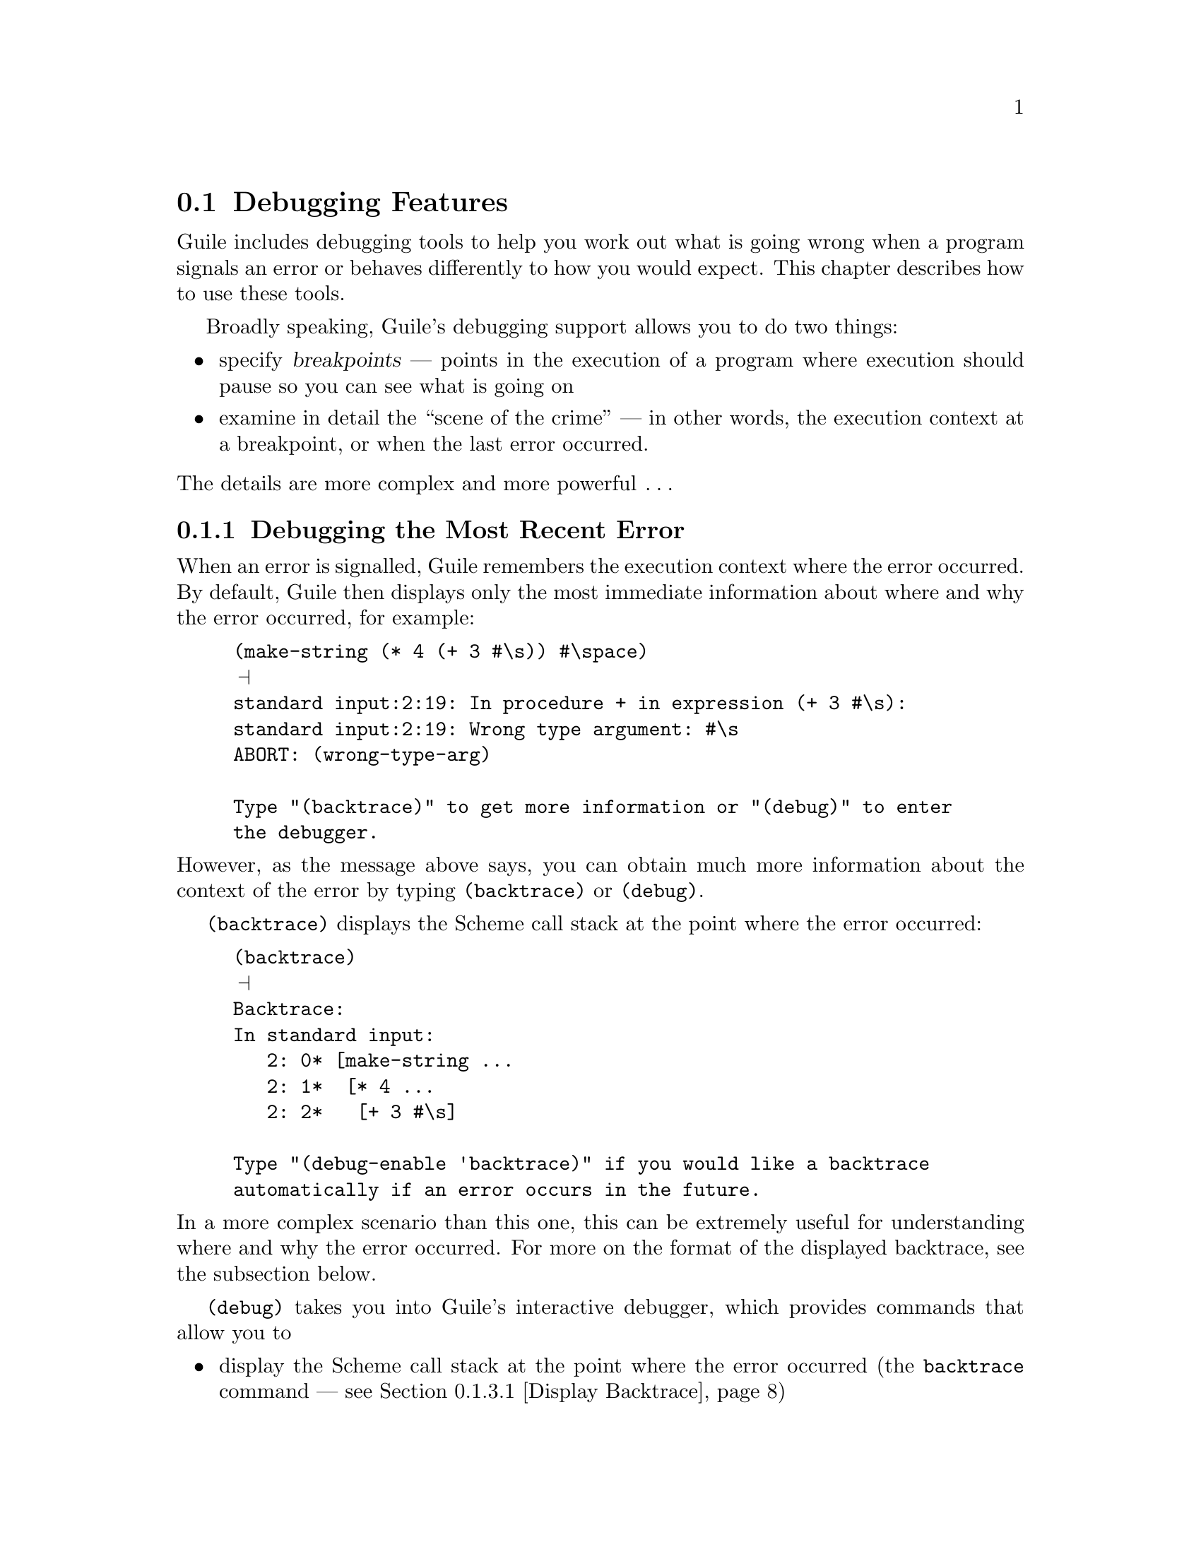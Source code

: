 @c -*-texinfo-*-
@c This is part of the GNU Guile Reference Manual.
@c Copyright (C)  1996, 1997, 2000, 2001, 2002, 2003, 2004, 2006
@c   Free Software Foundation, Inc.
@c See the file guile.texi for copying conditions.

@page
@node Debugging Features
@section Debugging Features

Guile includes debugging tools to help you work out what is going wrong
when a program signals an error or behaves differently to how you would
expect.  This chapter describes how to use these tools.

Broadly speaking, Guile's debugging support allows you to do two things:

@itemize @bullet
@item
specify @dfn{breakpoints} --- points in the execution of a program where
execution should pause so you can see what is going on

@item
examine in detail the ``scene of the crime'' --- in other words, the
execution context at a breakpoint, or when the last error occurred.
@end itemize

@noindent
The details are more complex and more powerful @dots{}

@menu
* Debug Last Error::            Debugging the most recent error.
* Intro to Breakpoints::        Setting and manipulating them.
* Interactive Debugger::        Using the interactive debugger.
* Tracing::                     Tracing program execution.
@end menu


@node Debug Last Error
@subsection Debugging the Most Recent Error

When an error is signalled, Guile remembers the execution context where
the error occurred.  By default, Guile then displays only the most
immediate information about where and why the error occurred, for
example:

@c  Note: line break in "enter the debugger" to avoid an over-long
@c  line in both info and DVI.
@lisp
(make-string (* 4 (+ 3 #\s)) #\space)
@print{}
standard input:2:19: In procedure + in expression (+ 3 #\s):
standard input:2:19: Wrong type argument: #\s
ABORT: (wrong-type-arg)

Type "(backtrace)" to get more information or "(debug)" to enter
the debugger.
@end lisp

@noindent
However, as the message above says, you can obtain much more
information about the context of the error by typing
@code{(backtrace)} or @code{(debug)}.

@code{(backtrace)} displays the Scheme call stack at the point where the
error occurred:

@lisp
(backtrace)
@print{}
Backtrace:
In standard input:
   2: 0* [make-string ...
   2: 1*  [* 4 ...
   2: 2*   [+ 3 #\s]

Type "(debug-enable 'backtrace)" if you would like a backtrace
automatically if an error occurs in the future.
@end lisp

@noindent
In a more complex scenario than this one, this can be extremely useful
for understanding where and why the error occurred.  For more on the
format of the displayed backtrace, see the subsection below.

@code{(debug)} takes you into Guile's interactive debugger, which
provides commands that allow you to

@itemize @bullet
@item
display the Scheme call stack at the point where the error occurred
(the @code{backtrace} command --- see @ref{Display Backtrace})

@item
move up and down the call stack, to see in detail the expression being
evaluated, or the procedure being applied, in each @dfn{frame} (the
@code{up}, @code{down}, @code{frame}, @code{position}, @code{info args}
and @code{info frame} commands --- see @ref{Frame Selection} and
@ref{Frame Information})

@item
examine the values of variables and expressions in the context of each
frame (the @code{evaluate} command --- see @ref{Frame Evaluation}).
@end itemize

Use of the interactive debugger, including these commands, is described
in @ref{Interactive Debugger}.

@menu
* Backtrace Format::            How to interpret a backtrace.
@end menu


@node Backtrace Format
@subsubsection How to Interpret a Backtrace


@node Intro to Breakpoints
@subsection Intro to Breakpoints

If you are not already familiar with the concept of breakpoints, the
first subsection below explains how they work are why they are useful.

Broadly speaking, Guile's breakpoint support consists of

@itemize @bullet
@item
type-specific features for @emph{creating} breakpoints of various types

@item
relatively generic features for @emph{manipulating} the behaviour of
breakpoints once they've been created.
@end itemize

Different breakpoint types are implemented as different classes in a
GOOPS hierarchy with common base class @code{<breakpoint>}.  The magic
of generic functions then allows most of the manipulation functions to
be generic by default but specializable (by breakpoint class) if the
need arises.

Generic breakpoint support is provided by the @code{(ice-9 debugger
breakpoints)} module, so you will almost always need to use this module
in order to access the functionality described here:

@smalllisp
(use-modules (ice-9 debugger breakpoints))
@end smalllisp

@noindent
You may like to add this to your @file{.guile} file.

@menu
* Breakpoints Overview::
* Source Breakpoints::
* Procedural Breakpoints::
* Setting Breakpoints::
* break! trace! trace-subtree!::
* Accessing Breakpoints::
* Breakpoint Behaviours::
* Enabling and Disabling::
* Deleting Breakpoints::
* Breakpoint Information::
* Other Breakpoint Types::
@end menu


@node Breakpoints Overview
@subsubsection How Breakpoints Work and Why They Are Useful

Often, debugging the last error is not enough to tell you what went
wrong.  For example, the root cause of the error may have arisen a long
time before the error was signalled, in which case the execution context
of the error is too late to be useful.  Or your program might not signal
an error at all, just return an unexpected result or have some incorrect
side effect.

In many such cases, it's useful to pause the program at or before the
point where you suspect the problem arises.  Then you can explore the
stack, display the values of key variables, and generally check that the
state of the program is as you expect.  If all is well, you can let the
program continue running normally, or step more slowly through each
expression that the Scheme interpreter evaluates.  Single-stepping may
reveal that the program is going through blocks of code that you didn't
intend --- a useful data point for understanding what the underlying
problem is.

Telling Guile where or when to pause a program is called @dfn{setting a
breakpoint}.  When a breakpoint is hit, Guile's default behaviour is to
enter the interactive debugger, where there are now two sets of commands
available:

@itemize @bullet
@item
all the commands as described for last error debugging (@pxref{Debug
Last Error}), which allow you to explore the stack and so on

@item
additional commands for continuing program execution in various ways:
@code{next}, @code{step}, @code{finish}, @code{trace-finish} and
@code{continue}.
@end itemize

Use of the interactive debugger is described in @ref{Interactive
Debugger}.


@node Source Breakpoints
@subsubsection Source Breakpoints

A source breakpoint is a breakpoint that triggers whenever program
execution hits a particular source location.  A source breakpoint can be
conveniently set simply by evaluating code that has @code{##} inserted
into it at the position where you want the breakpoint to be.

For example, to set a breakpoint immediately before evaluation of
@code{(= n 0)} in the following procedure definition, evaluate:

@smalllisp
(define (fact1 n)
  (if ##(= n 0)
      1
      (* n (fact1 (- n 1)))))
@print{}
Set breakpoint 1: standard input:4:9: (= n 0)
@end smalllisp

@noindent
Note the message confirming that you have set a breakpoint.  If you
don't see this, something isn't working.

@code{##} is provided by the @code{(ice-9 debugger breakpoints source)} module,
so you must use this module before trying to set breakpoints in this
way:

@smalllisp
(use-modules (ice-9 debugger breakpoints source))
@end smalllisp

@noindent
You may like to add this to your @file{.guile} file.

The default behaviour for source breakpoints is @code{debug-here}
(@pxref{Breakpoint Behaviours}), which means to enter the command line
debugger when the breakpoint is hit.  So, if you now use @code{fact1},
that is what happens.

@smalllisp
guile> (fact1 3)
Hit breakpoint 1: standard input:4:9: (= n 0)
Frame 3 at standard input:4:9
        (= n 0)
debug> 
@end smalllisp


@node Procedural Breakpoints
@subsubsection Procedural Breakpoints

A procedural breakpoint is a breakpoint that triggers whenever Guile is
about to apply a specified procedure to its (already evaluated)
arguments.  To set a procedural breakpoint, call @code{break!} with the
target procedure as a single argument.  For example:

@smalllisp
(define (fact1 n)
  (if (= n 0)
      1
      (* n (fact1 (- n 1)))))

(break! fact1)
@print{}
Set breakpoint 1: [fact1]
@result{}
#<<procedure-breakpoint> 808b0b0>
@end smalllisp

Alternatives to @code{break!} are @code{trace!} and
@code{trace-subtree!}.  The difference is that these three calls create
a breakpoint in the same place but with three different behaviours,
respectively @code{debug-here}, @code{trace-here} and
@code{trace-subtree}.  Breakpoint behaviours are documented fully later
(@pxref{Breakpoint Behaviours}), but to give a quick taste, here's an
example of running code that includes a procedural breakpoint with the
@code{trace-here} behaviour.

@smalllisp
(trace! fact1)
@print{}
Set breakpoint 1: [fact1]
@result{}
#<<procedure-breakpoint> 808b0b0>

(fact1 4)
@print{}
|  [fact1 4]
|  |  [fact1 3]
|  |  |  [fact1 2]
|  |  |  |  [fact1 1]
|  |  |  |  |  [fact1 0]
|  |  |  |  |  1
|  |  |  |  2
|  |  |  6
|  |  24
|  24
@result{}
24
@end smalllisp

To set and use procedural breakpoints, you will need to use the
@code{(ice-9 debugger breakpoints procedural)} module:

@smalllisp
(use-modules (ice-9 debugger breakpoints procedural))
@end smalllisp

@noindent
You may like to add this to your @file{.guile} file.


@node Setting Breakpoints
@subsubsection Setting Breakpoints

In general, that is.  We've already seen how to set source and
procedural breakpoints conveniently in practice.  This section explains
how those conveniences map onto a more general mechanism.

The general mechanism for setting breakpoints is the generic function
@code{set-breakpoint!}.  Different kinds of breakpoints define
subclasses of the class @code{<breakpoint>} and provide their own
methods for @code{set-pbreakpoint!}.

For example, @code{(ice-9 debugger breakpoints procedural)} implements
the @code{<procedure-breakpoint>} subclass and provides a
@code{set-breakpoint!} method that takes a procedure argument:

@smalllisp
(set-breakpoint! @var{behavior} fact1)
@print{}
Set breakpoint 1: [fact1]
@result{}
#<<procedure-breakpoint> 808b0b0>
@end smalllisp

A non-type-specific @code{set-breakpoint!} method is provided by the
generic module @code{(ice-9 debugger breakpoints)}.  It allows you to
change the behaviour of an existing breakpoint that is identified by
its breakpoint number.

@smalllisp
(set-breakpoint! @var{behavior} 1)
@end smalllisp

@node break! trace! trace-subtree!
@subsubsection break! trace! trace-subtree!

We have already talked above about the use of @code{break!},
@code{trace!} and @code{trace-subtree!} for setting procedural
breakpoints.  Now that @code{set-breakpoint!} has been introduced, we
can reveal that @code{break!}, @code{trace!} and @code{trace-subtree!}
are in fact just wrappers for @code{set-breakpoint!} that specify
particular breakpoint behaviours, respectively @code{debug-here},
@code{trace-here} and @code{trace-subtree}.

@smalllisp
(break! . @var{args})
    @equiv{} (set-breakpoint! debug-here . @var{args})
(trace! . @var{args})
    @equiv{} (set-breakpoint! trace-here . @var{args})
(trace-subtree! . @var{args})
    @equiv{} (set-breakpoint! trace-subtree . @var{args})
@end smalllisp

This means that these three procedures can be used to set the
corresponding behaviours for any type of breakpoint for which a
@code{set-breakpoint!} method exists, not just procedural ones.


@node Accessing Breakpoints
@subsubsection Accessing Breakpoints

Information about the state and behaviour of a breakpoint is stored in
an instance of the appropriate breakpoint class.  To access and change
that information, therefore, you need to get hold of the desired
breakpoint instance.

The generic function @code{get-breakpoint} meets this need: For every
@code{set-breakpoint!} method there is a corresponding
@code{get-breakpoint} method.  Note especially the useful
type-independent case:

@smalllisp
(get-breakpoint 1)
@result{}
#<<procedure-breakpoint> 808b0b0>
@end smalllisp


@node Breakpoint Behaviours
@subsubsection Breakpoint Behaviours

A breakpoint's @dfn{behaviour} determines what happens when that
breakpoint is hit.  Several kinds of behaviour are generally useful.

@table @code
@item debug-here
Enter the command line debugger.  This gives the opportunity to explore
the stack, evaluate expressions in any of the pending stack frames,
change breakpoint properties or set new breakpoints, and continue
program execution when you are done.

@item trace-here
Trace the current stack frame.  For expressions being evaluated, this
shows the expression.  For procedure applications, it shows the
procedure name and its arguments @emph{post-evaluation}.  For both
expressions and applications, the indentation of the tracing indicates
whether the traced items are mutually tail recursive.

@item trace-subtree
Trace the current stack frame, and enable tracing for all future
evaluations and applications until the current stack frame is exited.
@code{trace-subtree} is a great preliminary exploration tool when all
you know is that there is a bug ``somewhere in XXX or in something that
XXX calls''.

@item (at-exit @var{thunk})
Don't do anything now, but arrange for @var{thunk} to be executed when
the current stack frame is exited.  For example, the operation that most
debugging tools call ``finish'' is @code{(at-exit debug-here)}.

@item (at-next @var{count} @var{thunk})
@dots{} arrange for @var{thunk} to be executed when beginning the
@var{count}th next evaluation or application with source location in the
current file.

@item (at-entry @var{count} @var{thunk})
@dots{} arrange for @var{thunk} to be executed when beginning the
@var{count}th next evaluation (regardless of source location).

@item (at-apply @var{count} @var{thunk})
@dots{} arrange for @var{thunk} to be executed just before performing
the @var{count}th next application (regardless of source location).

@item (at-step @var{count} @var{thunk})
Synthesis of @code{at-entry} and @code{at-apply}; counts both
evaluations and applications.
@end table

Every breakpoint instance has a slot in which its behaviour is stored.
If you have a breakpoint instance in hand, you can change its behaviour
using the @code{bp-behaviour} accessor.

An @dfn{accessor} supports the setting of a property like this:

@smalllisp
(set! (bp-behaviour @var{breakpoint}) @var{new-behaviour})
@end smalllisp

@noindent
See the GOOPS manual for further information on accessors.

Alternatively, if you know how to specify the @var{location-args} for
the breakpoint in question, you can change its behaviour using
@code{set-breakpoint!}.  For example:

@smalllisp
;; Change behaviour of breakpoint number 2.
(set-breakpoint! @var{new-behaviour} 2)

;; Change behaviour of procedural breakpoint on [fact1].
(set-breakpoint! @var{new-behaviour} fact1)
@end smalllisp

In all cases, the behaviour that you specify should be either a single
thunk, or a list of thunks, to be called when the breakpoint is hit.

The most common behaviours above are exported as thunks from the
@code{(ice-9 debugger behaviour)} module.  So, if you use this module, you can
use those behaviours directly like this:

@smalllisp
(use-modules (ice-9 debugger behaviour))
(set-breakpoint! trace-subtree 2)
(set! (bp-behaviour (get-breakpoint 3)) debug-here)
@end smalllisp

@noindent
You can also use the list option to combine common behaviours:

@smalllisp
(set-breakpoint! (list trace-here debug-here) 2)
@end smalllisp

@noindent
Or, for more customized behaviour, you could build and use your own
thunk like this:

@smalllisp
(define (my-behaviour)
  (trace-here)
  (at-exit (lambda ()
             (display "Exiting frame of my-behaviour bp\n")
             ... do something unusual ...)))

(set-breakpoint my-behaviour 2)
@end smalllisp


@node Enabling and Disabling
@subsubsection Enabling and Disabling

Independently of its behaviour, each breakpoint also keeps track of
whether it is currently enabled.  This is a straightforward convenience
to allow breakpoints to be temporarily switched off without losing all
their carefully constructed properties.

If you have a breakpoint instance in hand, you can enable or disable it
using the @code{bp-enabled?} accessor.

Alternatively, you can enable or disable a breakpoint via its location
args by using @code{enable-breakpoint!} or @code{disable-breakpoint!}.

@smalllisp
(disable-breakpoint! fact1)     ; disable the procedural breakpoint on fact1
(enable-breakpoint! 1)          ; enable breakpoint 1
@end smalllisp

@code{enable-breakpoint!} and @code{disable-breakpoint!} are implemented
using @code{get-breakpoint} and @code{bp-enabled?}, so any
@var{location-args} that are valid for @code{get-breakpoint} will work
also for these procedures.


@node Deleting Breakpoints
@subsubsection Deleting Breakpoints

Given a breakpoint instance in hand, you can deactivate it and remove
it from the global list of current breakpoints by calling
@code{bp-delete!}.

Alternatively, you can delete a breakpoint by its location args:

@smalllisp
(delete-breakpoint! 1)         ; delete breakpoint 1
@end smalllisp

@code{delete-breakpoint!} is implemented using @code{get-breakpoint} and
@code{bp-delete!}, so any @var{location-args} that are valid for
@code{get-breakpoint} will work also for @code{delete-breakpoint!}.

There is no way to reinstate a deleted breakpoint.  Final destruction of
the breakpoint instance is determined by the usual garbage collection
rules.


@node Breakpoint Information
@subsubsection Breakpoint Information

To get Guile to print a description of a breakpoint instance, use
@code{bp-describe}:

@smalllisp
(bp-describe (get-breakpoint 1) #t)   ; #t specifies standard output
@print{}
Breakpoint 1: [fact1]
        enabled? = #t
        behaviour = #<procedure trace-here ()>
@end smalllisp

Following the usual model, @code{describe-breakpoint} is also provided:

@smalllisp
(describe-breakpoint 1)
@print{}
Breakpoint 1: [fact1]
        enabled? = #t
        behaviour = #<procedure trace-here ()>
@end smalllisp

Finally, two stragglers.  @code{all-breakpoints} returns a list of all
current breakpoints.  @code{describe-all-breakpoints} combines
@code{bp-describe} and @code{all-breakpoints} by printing a description
of all current breakpoints to standard output.

@node Other Breakpoint Types
@subsubsection Other Breakpoint Types

Besides source and procedural breakpoints, Guile includes an early
implementation of a third class of breakpoints: @dfn{range} breakpoints.
These are breakpoints that trigger when program execution enters (or
perhaps exits) a defined range of source locations.

Sadly, these don't yet work well.  The apparent problem is that the
extra methods for @code{set-breakpoint!} and @code{get-breakpoint} cause
some kind of explosion in the time taken by GOOPS to construct its
method cache and to dispatch calls involving these generic functions.
But we haven't really investigated enough to be sure that this is the
real issue.

If you're interested in looking and/or investigating anyway, please feel
free to check out and play with the @code{(ice-9 debugger breakpoints
range)} module.

The other kind of breakpoint that we'd like to have is watchpoints, but
this hasn't been implemented at all yet.  Watchpoints may turn out to be
impractical for performance reasons.


@node Interactive Debugger
@subsection Using the Interactive Debugger

Guile's interactive debugger is a command line application that accepts
commands from you for examining the stack and, if at a breakpoint, for
continuing program execution in various ways.  Unlike in the normal
Guile REPL, commands are typed mostly without parentheses.

When you first enter the debugger, it introduces itself with a message
like this:

@lisp
This is the Guile debugger -- for help, type `help'.
There are 3 frames on the stack.

Frame 2 at standard input:36:19
        [+ 3 #\s]
debug> 
@end lisp

@noindent
``debug>'' is the debugger's prompt, and a useful reminder that you are
not in the normal Guile REPL.  The available commands are described in
detail in the following subsections.

@menu
* Display Backtrace::           backtrace.
* Frame Selection::             up, down, frame.
* Frame Information::           info args, info frame, position.
* Frame Evaluation::            evaluate.
* Single Stepping::             step, next.
* Run To Frame Exit::           finish, trace-finish.
* Continue Execution::          continue.
* Leave Debugger::              quit.
@end menu


@node Display Backtrace
@subsubsection Display Backtrace

The @code{backtrace} command, which can also be invoked as @code{bt} or
@code{where}, displays the call stack (aka backtrace) at the point where
the debugger was entered:

@lisp
debug> bt
In standard input:
  36: 0* [make-string ...
  36: 1*  [* 4 ...
  36: 2*   [+ 3 #\s]
@end lisp

@deffn {Debugger Command} backtrace [count]
@deffnx {Debugger Command} bt [count]
@deffnx {Debugger Command} where [count]
Print backtrace of all stack frames, or of the innermost @var{count}
frames.  With a negative argument, print the outermost -@var{count}
frames.  If the number of frames isn't explicitly given, the debug
option @code{depth} determines the maximum number of frames printed.
@end deffn

The format of the displayed backtrace is the same as for the
@code{backtrace} procedure --- see @ref{Backtrace Format} for details.


@node Frame Selection
@subsubsection Frame Selection

A call stack consists of a sequence of stack @dfn{frames}, with each
frame describing one level of the nested evaluations and applications
that the program was executing when it hit a breakpoint or an error.
Frames are numbered such that frame 0 is the outermost --- i.e. the
operation on the call stack that began least recently --- and frame N-1
the innermost (where N is the total number of frames on the stack).

When you enter the debugger, the innermost frame is selected, which
means that the commands for getting information about the ``current''
frame, or for evaluating expressions in the context of the current
frame, will do so by default with respect to the innermost frame.  To
select a different frame, so that these operations will apply to it
instead, use the @code{up}, @code{down} and @code{frame} commands like
this:

@lisp
debug> up
Frame 1 at standard input:36:14
        [* 4 ...
debug> frame 0
Frame 0 at standard input:36:1
        [make-string ...
debug> down
Frame 1 at standard input:36:14
        [* 4 ...
@end lisp

@deffn {Debugger Command} up [n]
Move @var{n} frames up the stack.  For positive @var{n}, this
advances toward the outermost frame, to higher frame numbers, to
frames that have existed longer.  @var{n} defaults to one.
@end deffn

@deffn {Debugger Command} down [n]
Move @var{n} frames down the stack.  For positive @var{n}, this
advances toward the innermost frame, to lower frame numbers, to frames
that were created more recently.  @var{n} defaults to one.
@end deffn

@deffn {Debugger Command} frame [n]
Select and print a stack frame.  With no argument, print the selected
stack frame.  (See also ``info frame''.)  An argument specifies the
frame to select; it must be a stack-frame number.
@end deffn


@node Frame Information
@subsubsection Frame Information

[to be completed]

@deffn {Debugger Command} {info frame}
All about selected stack frame.
@end deffn

@deffn {Debugger Command} {info args}
Argument variables of current stack frame.
@end deffn

@deffn {Debugger Command} position
Display the position of the current expression.
@end deffn


@node Frame Evaluation
@subsubsection Frame Evaluation

[to be completed]

@deffn {Debugger Command} evaluate expression
Evaluate an expression.
The expression must appear on the same line as the command,
however it may be continued over multiple lines.
@end deffn


@node Single Stepping
@subsubsection Single Stepping

[to be completed]

@deffn {Debugger Command} step [n]
Continue until entry to @var{n}th next frame.
@end deffn

@deffn {Debugger Command} next [n]
Continue until entry to @var{n}th next frame in same file.
@end deffn


@node Run To Frame Exit
@subsubsection Run To Frame Exit

[to be completed]

@deffn {Debugger Command} finish
Continue until evaluation of the current frame is complete, and
print the result obtained.
@end deffn

@deffn {Debugger Command} trace-finish
Trace until evaluation of the current frame is complete.
@end deffn


@node Continue Execution
@subsubsection Continue Execution

[to be completed]

@deffn {Debugger Command} continue
Continue program execution.
@end deffn


@node Leave Debugger
@subsubsection Leave Debugger

[to be completed]

@deffn {Debugger Command} quit
Exit the debugger.
@end deffn


@node Tracing
@subsection Tracing

Tracing has already been described as a breakpoint behaviour
(@pxref{Breakpoint Behaviours}), but we mention it again here because it
is so useful, and because Guile actually now has @emph{two} mechanisms
for tracing, and its worth clarifying the differences between them.

@menu
* Old Tracing::                 Tracing provided by (ice-9 debug).
* New Tracing::                 Breakpoint-based tracing.
* Tracing Compared::            Differences between old and new.
@end menu


@node Old Tracing
@subsubsection Tracing Provided by @code{(ice-9 debug)}

The @code{(ice-9 debug)} module implements tracing of procedure
applications.  When a procedure is @dfn{traced}, it means that every
call to that procedure is reported to the user during a program run.
The idea is that you can mark a collection of procedures for tracing,
and Guile will subsequently print out a line of the form

@smalllisp
|  |  [@var{procedure} @var{args} @dots{}]
@end smalllisp

whenever a marked procedure is about to be applied to its arguments.
This can help a programmer determine whether a function is being called
at the wrong time or with the wrong set of arguments.

In addition, the indentation of the output is useful for demonstrating
how the traced applications are or are not tail recursive with respect
to each other.  Thus, a trace of a non-tail recursive factorial
implementation looks like this:

@smalllisp
[fact1 4]
|  [fact1 3]
|  |  [fact1 2]
|  |  |  [fact1 1]
|  |  |  |  [fact1 0]
|  |  |  |  1
|  |  |  1
|  |  2
|  6
24
@end smalllisp

While a typical tail recursive implementation would look more like this:

@smalllisp
[fact2 4]
[facti 1 4]
[facti 4 3]
[facti 12 2]
[facti 24 1]
[facti 24 0]
24
@end smalllisp

@deffn {Scheme Procedure} trace procedure
Enable tracing for @code{procedure}.  While a program is being run,
Guile will print a brief report at each call to a traced procedure,
advising the user which procedure was called and the arguments that were
passed to it.
@end deffn

@deffn {Scheme Procedure} untrace procedure
Disable tracing for @code{procedure}.
@end deffn

Here is another example:

@lisp
(define (rev ls)
  (if (null? ls)
      '()
      (append (rev (cdr ls))
              (cons (car ls) '())))) @result{} rev

(trace rev) @result{} (rev)

(rev '(a b c d e))
@result{} [rev (a b c d e)]
   |  [rev (b c d e)]
   |  |  [rev (c d e)]
   |  |  |  [rev (d e)]
   |  |  |  |  [rev (e)]
   |  |  |  |  |  [rev ()]
   |  |  |  |  |  ()
   |  |  |  |  (e)
   |  |  |  (e d)
   |  |  (e d c)
   |  (e d c b)
   (e d c b a)
   (e d c b a)
@end lisp

Note the way Guile indents the output, illustrating the depth of
execution at each procedure call.  This can be used to demonstrate, for
example, that Guile implements self-tail-recursion properly:
 
@lisp
(define (rev ls sl)
  (if (null? ls)
      sl
      (rev (cdr ls)
           (cons (car ls) sl)))) @result{} rev
 
(trace rev) @result{} (rev)
 
(rev '(a b c d e) '())
@result{} [rev (a b c d e) ()]
   [rev (b c d e) (a)]
   [rev (c d e) (b a)]
   [rev (d e) (c b a)]
   [rev (e) (d c b a)]
   [rev () (e d c b a)]
   (e d c b a)
   (e d c b a)
@end lisp
 
Since the tail call is effectively optimized to a @code{goto} statement,
there is no need for Guile to create a new stack frame for each
iteration.  Tracing reveals this optimization in operation.


@node New Tracing
@subsubsection Breakpoint-based Tracing

Guile's newer mechanism implements tracing as an optional behaviour for
any kind of breakpoint.

To trace a procedure (in the same kind of way as the older tracing), use
the @code{trace!} procedure to set a procedure breakpoint with
@code{trace-here} behaviour:

@lisp
(trace! fact1)
@print{}
Set breakpoint 1: [fact1]
@result{}
#<<procedure-breakpoint> 40337bf0>

(fact1 4)
@print{}
|  [fact1 4]
|  |  [fact1 3]
|  |  |  [fact1 2]
|  |  |  |  [fact1 1]
|  |  |  |  |  [fact1 0]
|  |  |  |  |  1
|  |  |  |  2
|  |  |  6
|  |  24
|  24
@result{}
24
@end lisp

To trace evaluation of a source expression, evaluate code containing a
breakpoint marker @code{##} in the appropriate place, then use
@code{set-breakpoint} to change the behaviour of the new breakpoint to
@code{trace-here}:

@lisp
(define (fact1 n)
  (if ##(= n 0)
      1
      (* n (fact1 (- n 1)))))
@print{}
Set breakpoint 4: standard input:13:9: (= n 0)

(use-modules (ice-9 debugger behaviour))
(set-breakpoint! trace-here 4)
@print{}
Breakpoint 4: standard input:13:9: (= n 0)
        enabled? = #t
        behaviour = #<procedure trace-here ()>

(fact1 4)
@print{}
|  (= n 0)
|  #f
|  (= n 0)
|  #f
|  (= n 0)
|  #f
|  (= n 0)
|  #f
|  (= n 0)
|  #t
@result{}
24
@end lisp

@noindent
(Note --- this example reveals a bug: each occurrence of @code{(= n 0)}
should be shown indented with respect to the one before it, as
@code{fact1} does not call itself tail-recursively.)

You can also give a breakpoint the @code{trace-subtree} behaviour, which
means to trace the breakpoint location itself plus any evaluations and
applications that occur below it in the call stack.  In the following
example, this allows us to see the evaluated arguments that are being
compared by the @code{=} procedure:

@lisp
(set-breakpoint! trace-subtree 4)
@print{}
Breakpoint 4: standard input:13:9: (= n 0)
        enabled? = #t
        behaviour = #<procedure trace-subtree ()>

(fact1 4)
@print{}
|  (= n 0)
|  [= 4 0]
|  #f
|  (= n 0)
|  [= 3 0]
|  #f
|  (= n 0)
|  [= 2 0]
|  #f
|  (= n 0)
|  [= 1 0]
|  #f
|  (= n 0)
|  [= 0 0]
|  #t
@result{}
24
@end lisp


@node Tracing Compared
@subsubsection Differences Between Old and New Tracing Mechanisms

The newer tracing mechanism is more general and so more powerful than
the older one: it works for expressions as well as procedure
applications, and it implements the useful @code{trace-subtree}
behaviour as well as the more traditional @code{trace-here}.

The older mechanism will probably become obsolete eventually, but it's
worth keeping it around for a while until we are sure that the new
mechanism is correct and does what programmers need.


@c Local Variables:
@c TeX-master: "guile.texi"
@c End:
